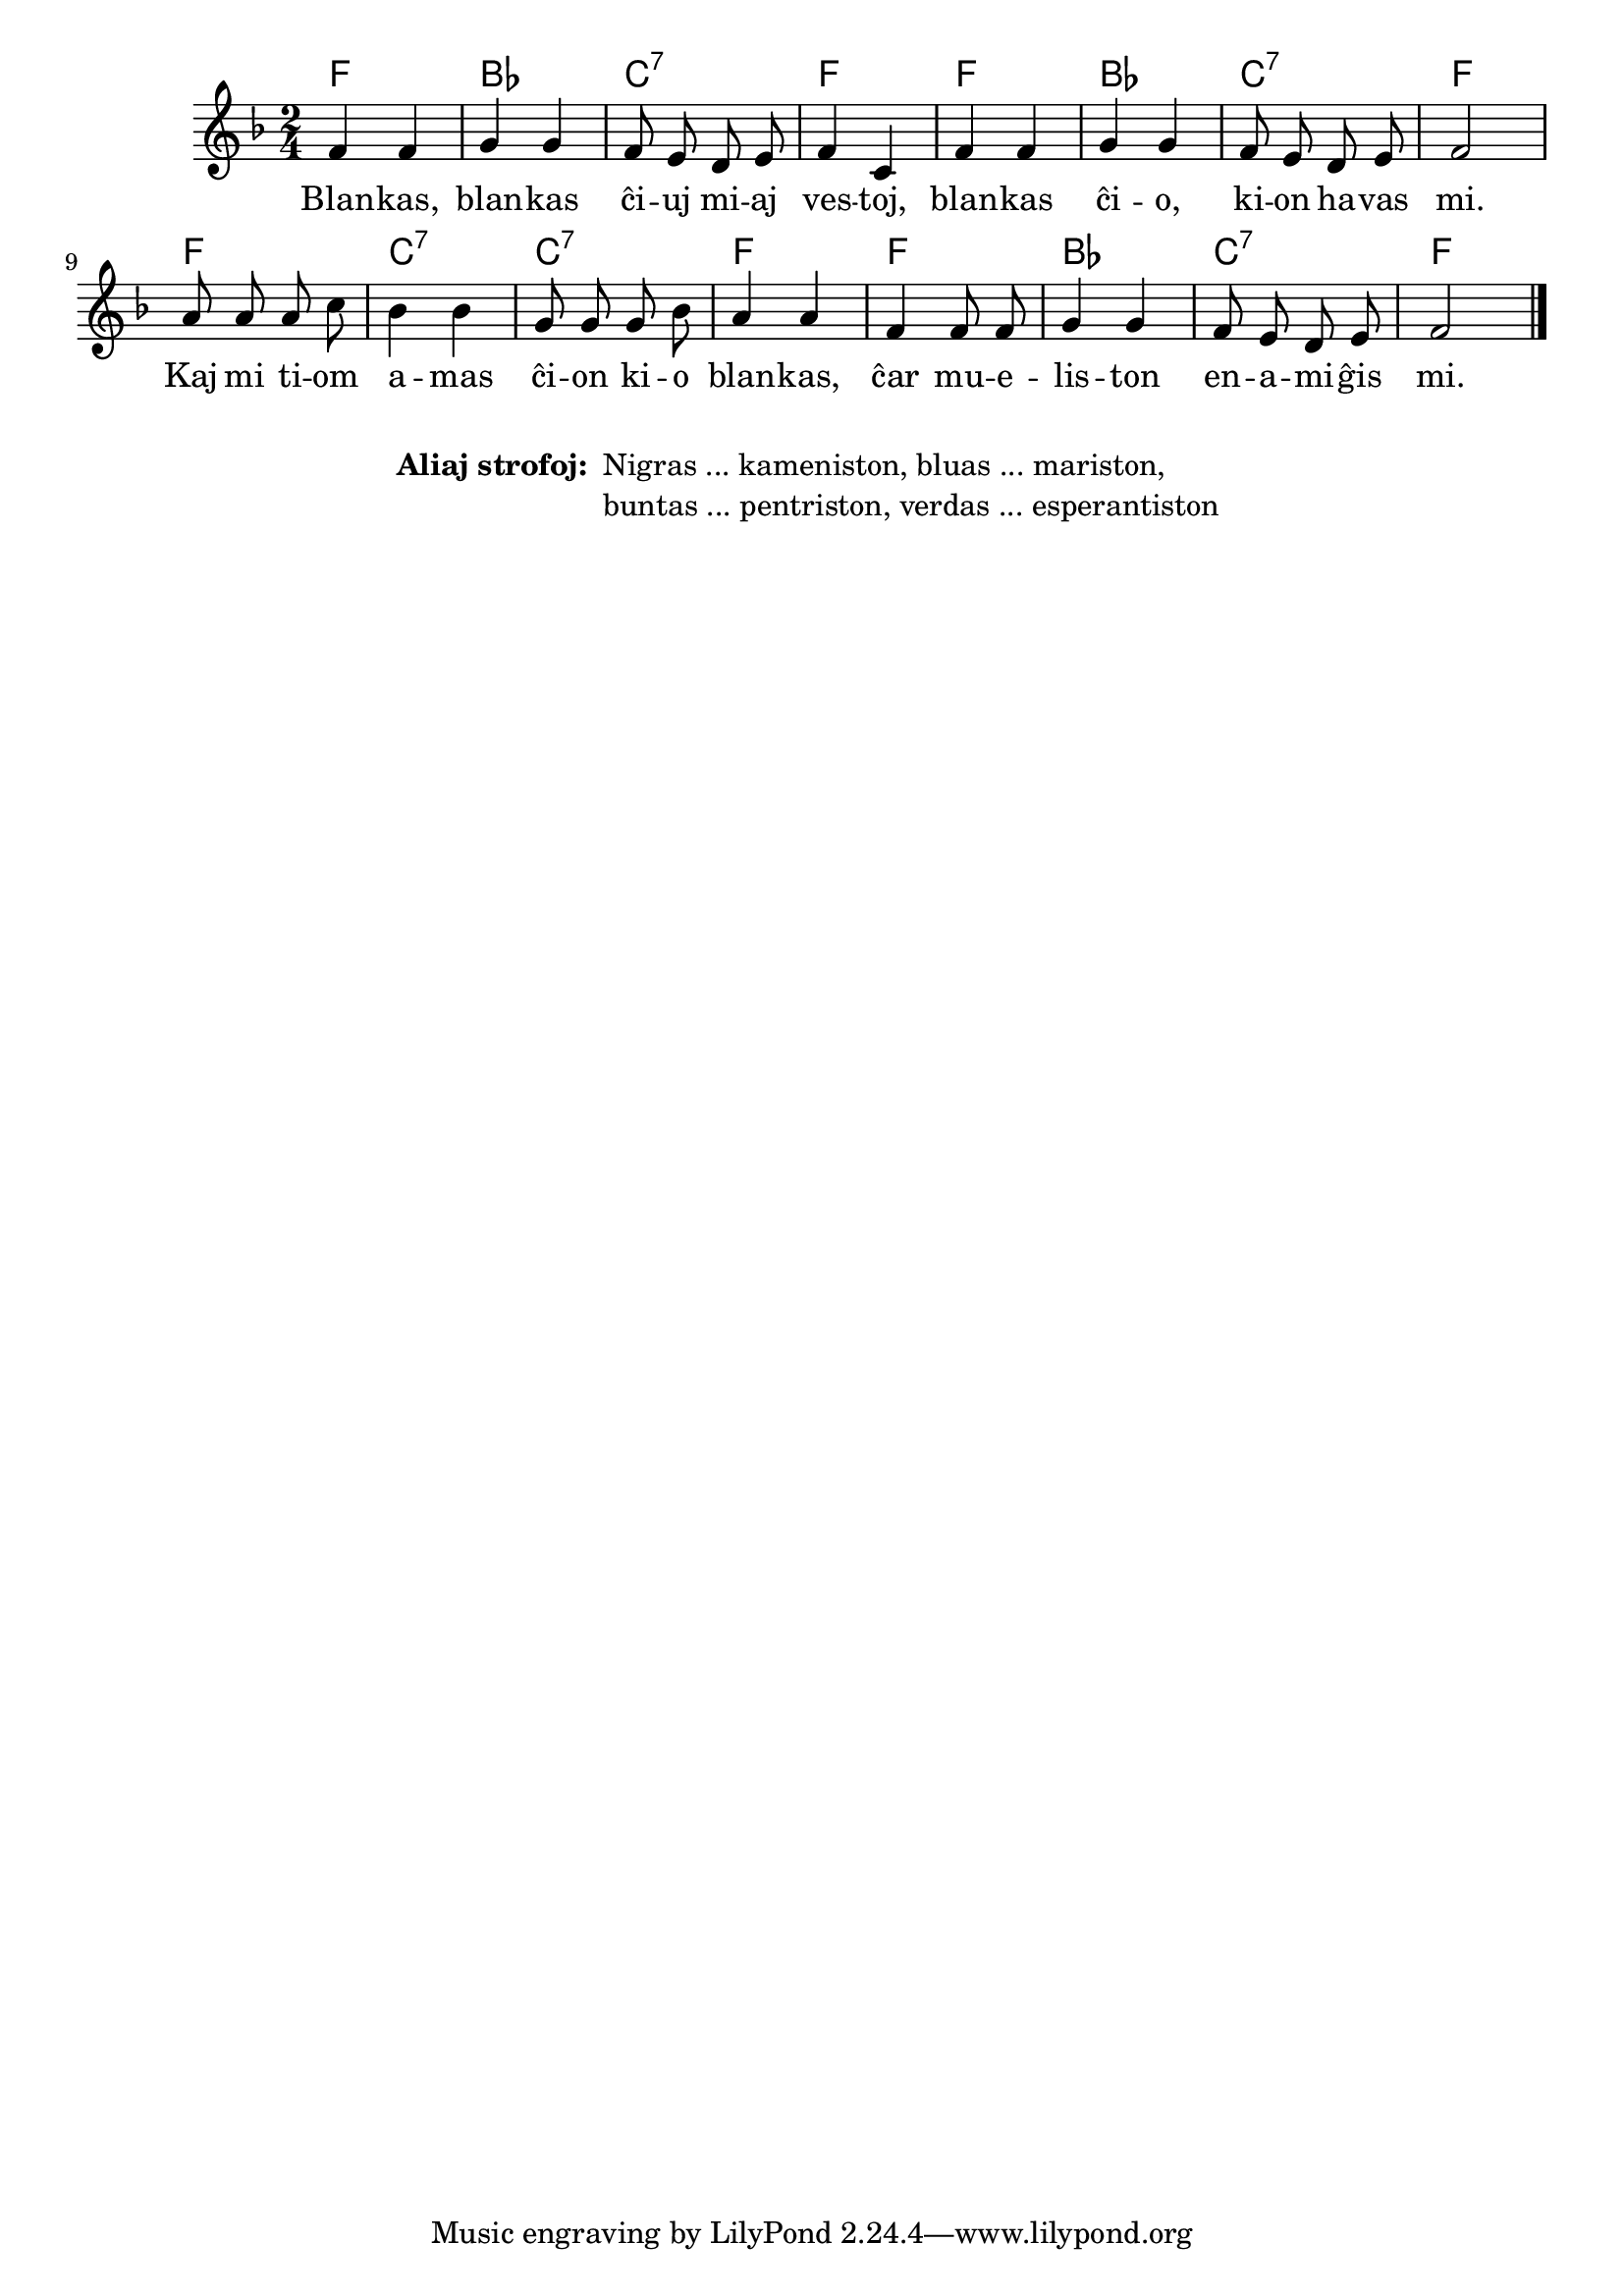 % pri koloroj do ne havas rimojn en la germana, sed ŝajnas iom fuŝa, 
% do mi reverkis la tekston
% Verdas, verdas ... esperantiston ...
% Blankas, blankas ĉiuj miaj vestoj, blankas ĉio, kion havas mi.
% Kaj mi tiom amas ĉion kio blankas, ĉar mueliston enamiĝis mi.
% Nigras, nigras ... kameniston ...
% Bluas, bluas ... mariston ...
% Buntas, buntas ... pentriston ...

\score {
	\header {
	title = "Pri koloroj"
	subtitle = "Originala titolo: Grün, grün, grün sind alle meine Kleider"
        subsubtitle = "Tradukis E. Werner"
	}
	
	\transpose c c' {
	<<\chords { f2 bes c:7 f f bes c:7 f f c:7 c:7 f f bes c:7 f }

	\relative {
		\time 2/4
		\key f \major
	\autoBeamOff
	 f4 f g g f8 e d e f4 c f f g g f8 e d e f2 a8 a a c bes4 bes g8 g g bes a4 a f f8 f g4 g f8 e d e f2 \bar "|." 
	\autoBeamOn
	} % relative
	\addlyrics {
Blan -- kas, blan -- kas ĉi -- uj mi -- aj ves -- toj, blan -- kas ĉi -- o, ki -- on ha -- vas mi. Kaj mi ti -- om a -- mas ĉi -- on ki -- o blan -- kas, ĉar mu -- e -- lis -- ton en -- a -- mi -- ĝis mi.
	}
>>
	} % transpose
} % score
\noPageBreak
\markup {
  \fill-line {
    %\hspace #0.1 % moves the column off the left margin;
     % can be removed if space on the page is tight
     \column {
      \line { \bold "Aliaj strofoj:"
        \column {
          " Nigras ... kameniston, bluas ... mariston," " buntas ... pentriston, verdas ... esperantiston "
		  " "
                  } %   column
                  } % line  
	
                }	
  }
  	  \combine \null \vspace #0.1 % adds vertical spacing between 
}
